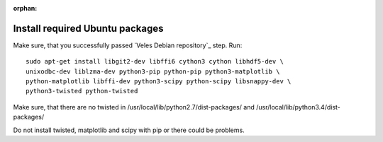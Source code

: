 :orphan:

^^^^^^^^^^^^^^^^^^^^^^^^^^^^^^^^
Install required Ubuntu packages
^^^^^^^^^^^^^^^^^^^^^^^^^^^^^^^^

Make sure, that you successfully passed `Veles Debian repository`_ step. Run::

    sudo apt-get install libgit2-dev libffi6 cython3 cython libhdf5-dev \
    unixodbc-dev liblzma-dev python3-pip python-pip python3-matplotlib \
    python-matplotlib libffi-dev python3-scipy python-scipy libsnappy-dev \
    python3-twisted python-twisted

Make sure, that there are no twisted in /usr/local/lib/python2.7/dist-packages/ and /usr/local/lib/python3.4/dist-packages/

Do not install twisted, matplotlib and scipy with pip or there could be problems.